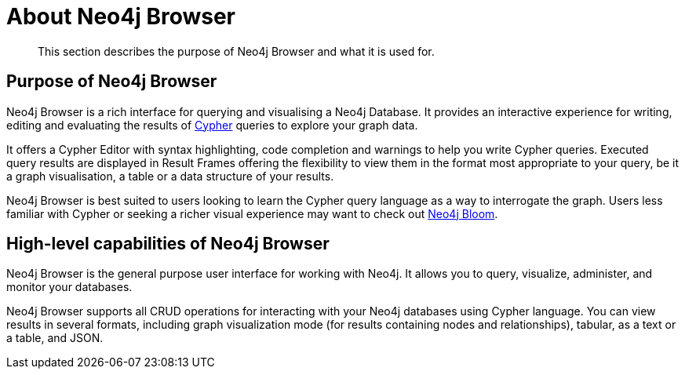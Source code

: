 [[about-browser]]
= About Neo4j Browser

[abstract]
--
This section describes the purpose of Neo4j Browser and what it is used for.
--

[[browser-purpose]]
== Purpose of Neo4j Browser

Neo4j Browser is a rich interface for querying and visualising a Neo4j Database.
It provides an interactive experience for writing, editing and evaluating the results of link:https://neo4j.com/docs/cypher-manual/current/introduction/[Cypher] queries to explore your graph data.

It offers a Cypher Editor with syntax highlighting, code completion and warnings to help you write Cypher queries.
Executed query results are displayed in Result Frames offering the flexibility to view them in the format most appropriate to your query, be it a graph visualisation, a table or a data structure of your results.

Neo4j Browser is best suited to users looking to learn the Cypher query language as a way to interrogate the graph.
Users less familiar with Cypher or seeking a richer visual experience may want to check out link:https://neo4j.com/product/bloom/[Neo4j Bloom].


[[browser-capabilities]]
== High-level capabilities of Neo4j Browser

// GK review comment - below overlaps with the above section quite a bit, looks like he comment you have below is looking to address. Might be good to link out to operations manual for users who want to read about how to administer neo4j by running cypher commands in Browser?

Neo4j Browser is the general purpose user interface for working with Neo4j.
It allows you to query, visualize, administer, and monitor your databases.

Neo4j Browser supports all CRUD operations for interacting with your Neo4j databases using Cypher language.
You can view results in several formats, including graph visualization mode (for results containing nodes and relationships), tabular, as a text or a table, and JSON.


// What are the main capabilities:
//
// * run Cypher
// * write transactions
// * read results
// * some admin and management capabilities
